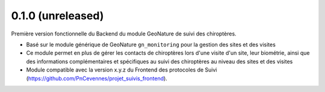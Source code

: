0.1.0 (unreleased)
------------------
 
Première version fonctionnelle du Backend du module GeoNature de suivi des chiroptères. 

- Basé sur le module générique de GeoNature ``gn_monitoring`` pour la gestion des sites et des visites
- Ce module permet en plus de gérer les contacts de chiroptères lors d'une visite d'un site, leur biométrie, ainsi que des informations complémentaires et spécifiques au suivi des chiroptères au niveau des sites et des visites
- Module compatible avec la version x.y.z du Frontend des protocoles de Suivi (https://github.com/PnCevennes/projet_suivis_frontend).

